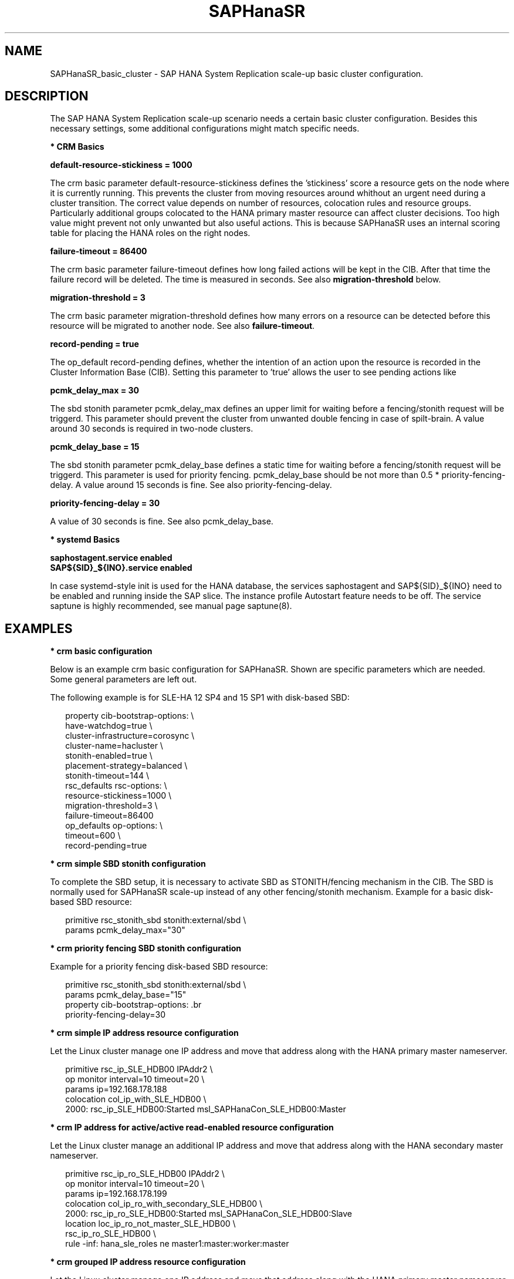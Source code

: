 .\" Version: 0.160.1
.\"
.TH SAPHanaSR 7 "27 Jun 2022" "" "SAPHanaSR_basic_cluster"
.\"
.SH NAME
SAPHanaSR_basic_cluster \- SAP HANA System Replication scale-up basic cluster configuration.
.PP
.\"
.SH DESCRIPTION
.\"
The SAP HANA System Replication scale-up scenario needs a certain basic
cluster configuration. Besides this necessary settings, some additional
configurations might match specific needs.
.\"
.\" \fB* Corosync Basics\fR
.\"
.\".PP

\fB* CRM Basics\fR

.\" \fBno-quorum-policy = freeze\fR

\fBdefault-resource-stickiness = 1000\fR

The crm basic parameter default-resource-stickiness defines the 'stickiness'
score a resource gets on the node where it is currently running. This prevents
the cluster from moving resources around whithout an urgent need during a
cluster transition. The correct value depends on number of resources, colocation
rules and resource groups. Particularly additional groups colocated to the
HANA primary master resource can affect cluster decisions. 
Too high value might prevent not only unwanted but also useful actions.
This is because SAPHanaSR uses an internal scoring table for placing the HANA
roles on the right nodes.

\fBfailure-timeout = 86400\fR

The crm basic parameter failure-timeout defines how long failed actions will
be kept in the CIB. After that time the failure record will be deleted. The
time is measured in seconds. See also \fBmigration-threshold\fR below.

\fBmigration-threshold = 3\fR

The crm basic parameter migration-threshold defines how many errors on a
resource can be detected before this resource will be migrated to another node.
See also \fBfailure-timeout\fR.

\fBrecord-pending = true\fR

The op_default record-pending defines, whether the intention of an action
upon the resource is recorded in the Cluster Information Base (CIB).
Setting this parameter to 'true' allows the user to see pending actions like
'starting' and 'stopping' in \fBcrm_mon\fR and \fBHawk\fR.

.PP
\fBpcmk_delay_max = 30\fR

The sbd stonith parameter pcmk_delay_max defines an upper limit for waiting
before a fencing/stonith request will be triggerd.
This parameter should prevent the cluster from unwanted double fencing in case
of spilt-brain. A value around 30 seconds is required in two-node clusters.

.PP
\fBpcmk_delay_base = 15\fR

The sbd stonith parameter pcmk_delay_base defines a static time for waiting
before a fencing/stonith request will be triggerd. This parameter is used
for priority fencing. pcmk_delay_base should be not more than 0.5 * 
priority-fencing-delay. A value around 15 seconds is fine.
See also priority-fencing-delay.
 

.PP
\fBpriority-fencing-delay = 30\fR

.\" TODO
A value of 30 seconds is fine.
See also pcmk_delay_base.

.PP
\fB* systemd Basics\fR

\fBsaphostagent.service enabled\fR
.br
\fBSAP${SID}_${INO}.service enabled\fR

In case systemd-style init is used for the HANA database, the services saphostagent
and SAP${SID}_${INO} need to be enabled and running inside the SAP slice.
The instance profile Autostart feature needs to be off.
The service saptune is highly recommended, see manual page saptune(8).

.PP
.\"
.SH EXAMPLES

\fB* crm basic configuration\fR

Below is an example crm basic configuration for SAPHanaSR. Shown are
specific parameters which are needed. Some general parameters are left out.

The following example is for SLE-HA 12 SP4 and 15 SP1 with disk-based SBD:
.PP
.RS 2
.br
property cib-bootstrap-options: \\
.br
 have-watchdog=true \\
.br
 cluster-infrastructure=corosync \\
.br
 cluster-name=hacluster \\
.br
 stonith-enabled=true \\
.br
 placement-strategy=balanced \\
.br
 stonith-timeout=144 \\
.br
rsc_defaults rsc-options: \\
.br
.\" TODO resource-stickiness=120 or 1000?
 resource-stickiness=1000 \\
.br
 migration-threshold=3 \\
.br
 failure-timeout=86400
.br
op_defaults op-options: \\
.br
 timeout=600 \\
.br
 record-pending=true
.RE
.PP

\fB* crm simple SBD stonith configuration\fR

To complete the SBD setup, it is necessary to activate SBD as STONITH/fencing
mechanism in the CIB. The SBD is normally used for SAPHanaSR scale-up instead
of any other fencing/stonith mechanism. Example for a basic disk-based SBD
resource:
.PP
.RS 2
.br
primitive rsc_stonith_sbd stonith:external/sbd \\
.br
 params pcmk_delay_max="30"
.RE
.PP

\fB* crm priority fencing SBD stonith configuration\fR

.\" TODO priority fencing for two-node cluster, rsc_SAPHana_... meta priority=100
Example for a priority fencing disk-based SBD resource:
.PP
.RS 2
.br
primitive rsc_stonith_sbd stonith:external/sbd \\
.br
 params pcmk_delay_base="15"
.br
property cib-bootstrap-options: \
.br
 priority-fencing-delay=30 \ 
.RE
.PP

\fB* crm simple IP address resource configuration\fR

Let the Linux cluster manage one IP address and move that address along
with the HANA primary master nameserver.
.PP
.RS 2
.br
primitive rsc_ip_SLE_HDB00 IPAddr2 \\
.br
 op monitor interval=10 timeout=20 \\
.br
 params ip=192.168.178.188
.br
colocation col_ip_with_SLE_HDB00 \\
.br
 2000: rsc_ip_SLE_HDB00:Started msl_SAPHanaCon_SLE_HDB00:Master
.RE
.PP
.\" TODO seamless maintenance IP location

\fB* crm IP address for active/active read-enabled resource configuration\fR

Let the Linux cluster manage an additional IP address and move that address
along with the HANA secondary master nameserver.
.\" TODO multi-node see below
.PP
.RS 2
.br
primitive rsc_ip_ro_SLE_HDB00 IPAddr2 \\
.br
 op monitor interval=10 timeout=20 \\
.br
 params ip=192.168.178.199
.br
colocation col_ip_ro_with_secondary_SLE_HDB00 \\
.br
 2000: rsc_ip_ro_SLE_HDB00:Started msl_SAPHanaCon_SLE_HDB00:Slave
.br
location loc_ip_ro_not_master_SLE_HDB00 \\
.br
 rsc_ip_ro_SLE_HDB00 \\
.br
 rule -inf: hana_sle_roles ne master1:master:worker:master
.\" TODO works this for multi-node:  rule 8000: score eq 100
.RE
.PP

\fB* crm grouped IP address resource configuration\fR

Let the Linux cluster manage one IP address and move that address along
with the HANA primary master nameserver. An auxiliary resource is needed
for specific public cloud purpose.
.\" TODO
.PP
.RS 2
.br
primitive rsc_ip_SLE_HDB00 IPAddr2 \\
.br
 op monitor interval=10s timeout=20s \\
.br
 params ip=192.168.178.188 cidr_netmask=32
.br
primitive rsc_lb_SLE_HDB00 azure-lb \\
.br
 params port=62502
.br
group grp_ip_SLE_HDB00 rsc_lb_SLE_HDB00 rsc_ip_SLE_HDB00 \\
.br
 meta resource-stickiness=1
.br
colocation col_ip_with_SLE_HDB00 \\
.br
 8000: grp_ip_SLE_HDB00:Started msl_SAPHanaCon_SLE_HDB00:Master
.RE
.PP

\fB* crm MailTo address resource configuration\fR

.\" TODO
.PP
.RS 2
primitive rsc_mailto_HA1_HDB10 MailTo \\
.br
 params email="root@localhost" subject="hana_ha1_roles changed" \\
.br
 op monitor timeout=10 interval=30 \\
.br
 op_params depth=0
.br
location loc_mailto_HA1_HDB10_with_prim rsc_mailto_HA1_HDB10 \\
.br
 rule hana_ha1_roles eq 4:P:master1:master:worker:master
.RE
.PP

\fB* check how resource stickiness affects promotion scoring\fR

SAPHanaSR uses an internal scoring table. The promotion scores for HANA
primary and secondary master are in a certain range. The scores used by the
Linux cluster should be in the same range.
.PP
.RS 2
.br
# SAPHanaSR-showAttr | grep master.:master
.br
# crm_simulate -Ls | grep promotion
.RE
.PP

\fB* cleanup SDB stonith resource after write failure\fR

In rare cases the SBD stonith resource failes writing to the block device.
After the root cause has been found and fixed, the failure message can be
cleaned.
.PP
.RS 2
.br
# stonith_admin --cleanup --history=<originator_node>
.RE
.PP

\fB* check systemd services for the HANA database\fR

In case systemd-style init is used for the HANA database, the services can be
checked. Example SID is HA1, instance number is 10.
.PP
.RS 2
.br
# systemctl list-unit-files | grep -i sap
.br
# systemctl status SAPHA1_10.service
.br
# systemd-cgls -u SAP.slice
.br
# systemd-cgls -u SAPHA1_10.service
.\" TODO check Autostart not set.

.PP
.\"
.SH BUGS
In case of any problem, please use your favourite SAP support process to open
a request for the component BC-OP-LNX-SUSE.
Please report any other feedback and suggestions to feedback@suse.com.
.PP
.\"
.SH SEE ALSO
\fBocf_suse_SAPHanaTopology\fP(7) , \fBocf_suse_SAPHana\fP(7) ,
\fBocf_heartbeat_IPAddr2\fP(7) , \fBocf_heartbeat_Filesystem\fP(7) ,
\fBocf_heartbeat_MailTo\fP(7) ,
\fBsbd\fP(8) , \fBstonith_sbd\fP(7) , \fBstonith_admin\fP(8) ,
\fBcrm_no_quorum_policy\fP(7) , \fBcrm\fP(8) , \fBcrm_simulate\fP(8) ,
\fBSAPHanaSR\fP(7) , \fBSAPHanaSR-showAttr\fP(7) ,
\fBcorosync.conf\fP(5) , \fBvotequorum\fP(5) ,
\fBnfs\fP(5) , \fBmount\fP(8) , \fBsystemctl\fP(1) , \fBsystemd-cgls\fP(1) ,
\fBha_related_suse_tids\fP(7) , \fBha_related_sap_notes\fP(7) ,
.br
https://documentation.suse.com/sbp/all/?context=sles-sap ,
.br
https://documentation.suse.com/sles-sap/ ,
.br
https://www.suse.com/support/kb/ ,
.br
https://www.clusterlabs.org
.PP
.SH AUTHORS
.br
F.Herschel, L.Pinne.
.PP
.\"
.SH COPYRIGHT
(c) 2018 SUSE Linux GmbH, Germany.
.br
(c) 2019-2022 SUSE LLC
.br
For details see the GNU General Public License at
http://www.gnu.org/licenses/gpl.html
.\"

